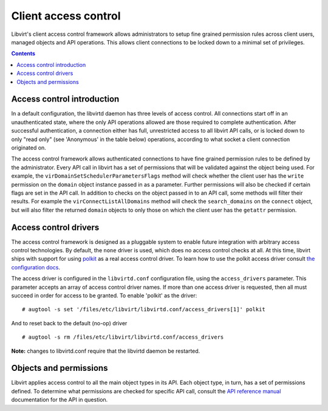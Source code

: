 =====================
Client access control
=====================

Libvirt's client access control framework allows administrators to setup fine
grained permission rules across client users, managed objects and API
operations. This allows client connections to be locked down to a minimal set of
privileges.

.. contents::

Access control introduction
---------------------------

In a default configuration, the libvirtd daemon has three levels of access
control. All connections start off in an unauthenticated state, where the only
API operations allowed are those required to complete authentication. After
successful authentication, a connection either has full, unrestricted access to
all libvirt API calls, or is locked down to only "read only" (see 'Anonymous' in
the table below) operations, according to what socket a client connection
originated on.

The access control framework allows authenticated connections to have fine
grained permission rules to be defined by the administrator. Every API call in
libvirt has a set of permissions that will be validated against the object being
used. For example, the ``virDomainSetSchedulerParametersFlags`` method will
check whether the client user has the ``write`` permission on the ``domain``
object instance passed in as a parameter. Further permissions will also be
checked if certain flags are set in the API call. In addition to checks on the
object passed in to an API call, some methods will filter their results. For
example the ``virConnectListAllDomains`` method will check the
``search_domains`` on the ``connect`` object, but will also filter the returned
``domain`` objects to only those on which the client user has the ``getattr``
permission.

Access control drivers
----------------------

The access control framework is designed as a pluggable system to enable future
integration with arbitrary access control technologies. By default, the ``none``
driver is used, which does no access control checks at all. At this time,
libvirt ships with support for using
`polkit <https://www.freedesktop.org/wiki/Software/polkit/>`__ as a real access
control driver. To learn how to use the polkit access driver consult `the
configuration docs <aclpolkit.html>`__.

The access driver is configured in the ``libvirtd.conf`` configuration file,
using the ``access_drivers`` parameter. This parameter accepts an array of
access control driver names. If more than one access driver is requested, then
all must succeed in order for access to be granted. To enable 'polkit' as the
driver:

::

   # augtool -s set '/files/etc/libvirt/libvirtd.conf/access_drivers[1]' polkit

And to reset back to the default (no-op) driver

::

   # augtool -s rm /files/etc/libvirt/libvirtd.conf/access_drivers

**Note:** changes to libvirtd.conf require that the libvirtd daemon be
restarted.

Objects and permissions
-----------------------

Libvirt applies access control to all the main object types in its API. Each
object type, in turn, has a set of permissions defined. To determine what
permissions are checked for specific API call, consult the `API reference
manual <html/index.html>`__ documentation for the API in question.

.. raw:: html

   <div id="include" filename="aclperms.htmlinc"/>
